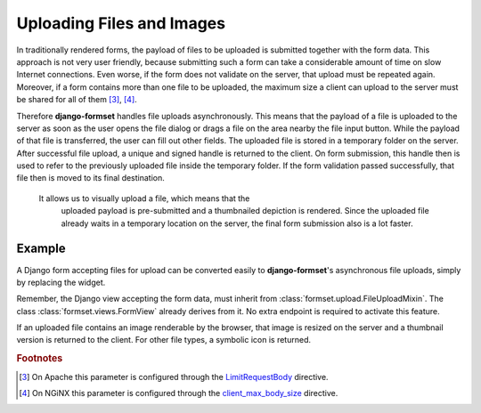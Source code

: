 .. _uploading:

==========================
Uploading Files and Images
==========================

In traditionally rendered forms, the payload of files to be uploaded is submitted together with the
form data. This approach is not very user friendly, because submitting such a form can take a
considerable amount of time on slow Internet connections. Even worse, if the form does not validate
on the server, that upload must be repeated again. Moreover, if a form contains more than one file
to be uploaded, the maximum size a client can upload to the server must be shared for all of them
[#1]_, [#2]_.

.. _LimitRequestBody: https://httpd.apache.org/docs/2.4/mod/core.html#limitrequestbody
.. _client_max_body_size: http://nginx.org/en/docs/http/ngx_http_core_module.html#client_max_body_size

Therefore **django-formset** handles file uploads asynchronously. This means that the payload of a
file is uploaded to the server as soon as the user opens the file dialog or drags a file on the
area nearby the file input button. While the payload of that file is transferred, the user can fill
out other fields. The uploaded file is stored in a temporary folder on the server. After successful
file upload, a unique and signed handle is returned to the client. On form submission, this handle
then is used to refer to the previously uploaded file inside the temporary folder. If the form
validation passed successfully, that file then is moved to its final destination.

 It allows us to visually upload a file, which means that the
    uploaded payload is pre-submitted and a thumbnailed depiction is rendered. Since the uploaded
    file already waits in a temporary location on the server, the final form submission also is a
    lot faster.




Example
-------

A Django form accepting files for upload can be converted easily to **django-formset**'s
asynchronous file uploads, simply by replacing the widget.

.. django-view:: upload_form
	:view-function: UploadView.as_view(extra_context={'framework': 'bootstrap', 'pre_id': 'upload-result'})

	from django.forms import forms, fields
	from formset.views import FormView 
	from formset.widgets import UploadedFileInput
	
	class UploadForm(forms.Form):
	    avatar = fields.FileField(
	        label="Avatar",
	        widget=UploadedFileInput,
	        required=True,
	    )

	class UploadView(FormView):
	    form_class = UploadForm
	    template_name = "form.html"
	    success_url = "/success"

Remember, the Django view accepting the form data, must inherit from
:class:`formset.upload.FileUploadMixin`. The class :class:`formset.views.FormView` already derives
from it. No extra endpoint is required to activate this feature.

If an uploaded file contains an image renderable by the browser, that image is resized on the server
and a thumbnail version is returned to the client. For other file types, a symbolic icon is
returned.

.. rubric:: Footnotes

.. [#1] On Apache this parameter is configured through the LimitRequestBody_ directive.
.. [#2] On NGiNX this parameter is configured through the client_max_body_size_ directive.
